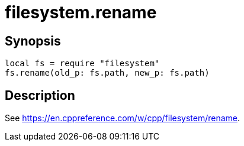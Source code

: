 = filesystem.rename

ifeval::["{doctype}" == "manpage"]

== Name

Emilua - Lua execution engine

endif::[]

== Synopsis

[source,lua]
----
local fs = require "filesystem"
fs.rename(old_p: fs.path, new_p: fs.path)
----

== Description

See <https://en.cppreference.com/w/cpp/filesystem/rename>.

